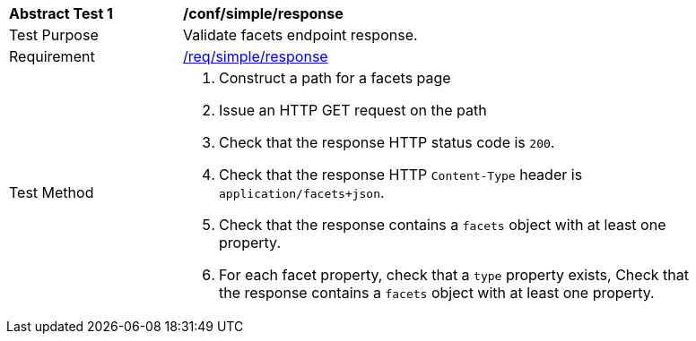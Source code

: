 [[ats_simple_response]]
[width="90%",cols="2,6a"]
|===
^|*Abstract Test {counter:ats-id}* |*/conf/simple/response*
^|Test Purpose |Validate facets endpoint response.
^|Requirement |<<req_simple_response,/req/simple/response>>
^|Test Method |. Construct a path for a facets page
. Issue an HTTP GET request on the path
. Check that the response HTTP status code is `200`.
. Check that the response HTTP `Content-Type` header is `application/facets+json`.
. Check that the response contains a `facets` object with at least one property.
. For each facet property, check that a `type` property exists, Check that the response contains a `facets` object with at least one property.
|===

